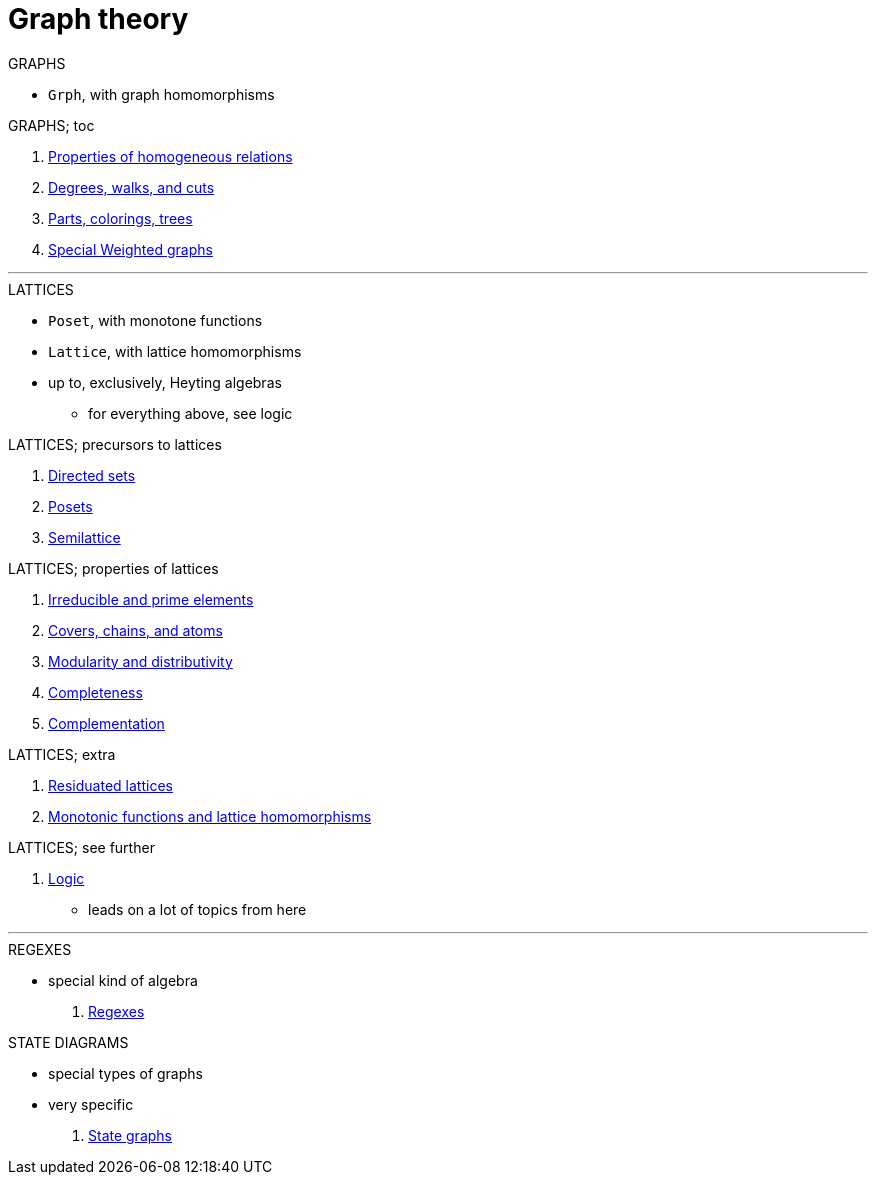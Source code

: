 = Graph theory

.GRAPHS
* `Grph`, with graph homomorphisms

.GRAPHS; toc
. <<:b09fuuwf,Properties of homogeneous relations>>
. <<:9ta4mu5f,Degrees, walks, and cuts>>
. <<:l4n8g70q,Parts, colorings, trees>>
. <<:6zyqx1p9,Special Weighted graphs>>

'''

.LATTICES
* `Poset`, with monotone functions
* `Lattice`, with lattice homomorphisms
* up to, exclusively, Heyting algebras
** for everything above, see logic

.LATTICES; precursors to lattices
. <<:casjq5kt,Directed sets>>
. <<:broqmyva,Posets>>
. <<:ii893mwx,Semilattice>>

.LATTICES; properties of lattices
. <<:m1fx19k6,Irreducible and prime elements>>
. <<:1cu5p55p,Covers, chains, and atoms>>
. <<:8xis3kfz,Modularity and distributivity>>

. <<:qx9ge7b3,Completeness>>
. <<:3culk469,Complementation>>

.LATTICES; extra
. <<:c3nyv00b,Residuated lattices>>
. <<:9xjlrgia,Monotonic functions and lattice homomorphisms>>

.LATTICES; see further
. <<logic:README,Logic>>
** leads on a lot of topics from here

'''

.REGEXES
* special kind of algebra
. <<:README-regexes,Regexes>>

.STATE DIAGRAMS
* special types of graphs
* very specific
. <<:README-state,State graphs>>
